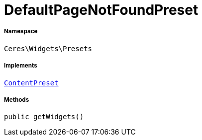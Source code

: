 :table-caption!:
:example-caption!:
:source-highlighter: prettify
:sectids!:
[[ceres__defaultpagenotfoundpreset]]
= DefaultPageNotFoundPreset





===== Namespace

`Ceres\Widgets\Presets`


===== Implements
xref:stable7@interface::Shopbuilder.adoc#shopbuilder_contracts_contentpreset[`ContentPreset`]




===== Methods

[source%nowrap, php, subs=+macros]
[#getwidgets]
----

public getWidgets()

----







